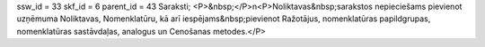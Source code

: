 ssw_id = 33skf_id = 6parent_id = 43Saraksti;<P>&nbsp;</P>\n<P>Noliktavas&nbsp;sarakstos nepieciešams pievienot uzņēmuma Noliktavas, Nomenklatūru, kā arī iespējams&nbsp;pievienot Ražotājus, nomenklatūras papildgrupas, nomenklatūras sastāvdaļas, analogus un Cenošanas metodes.</P>